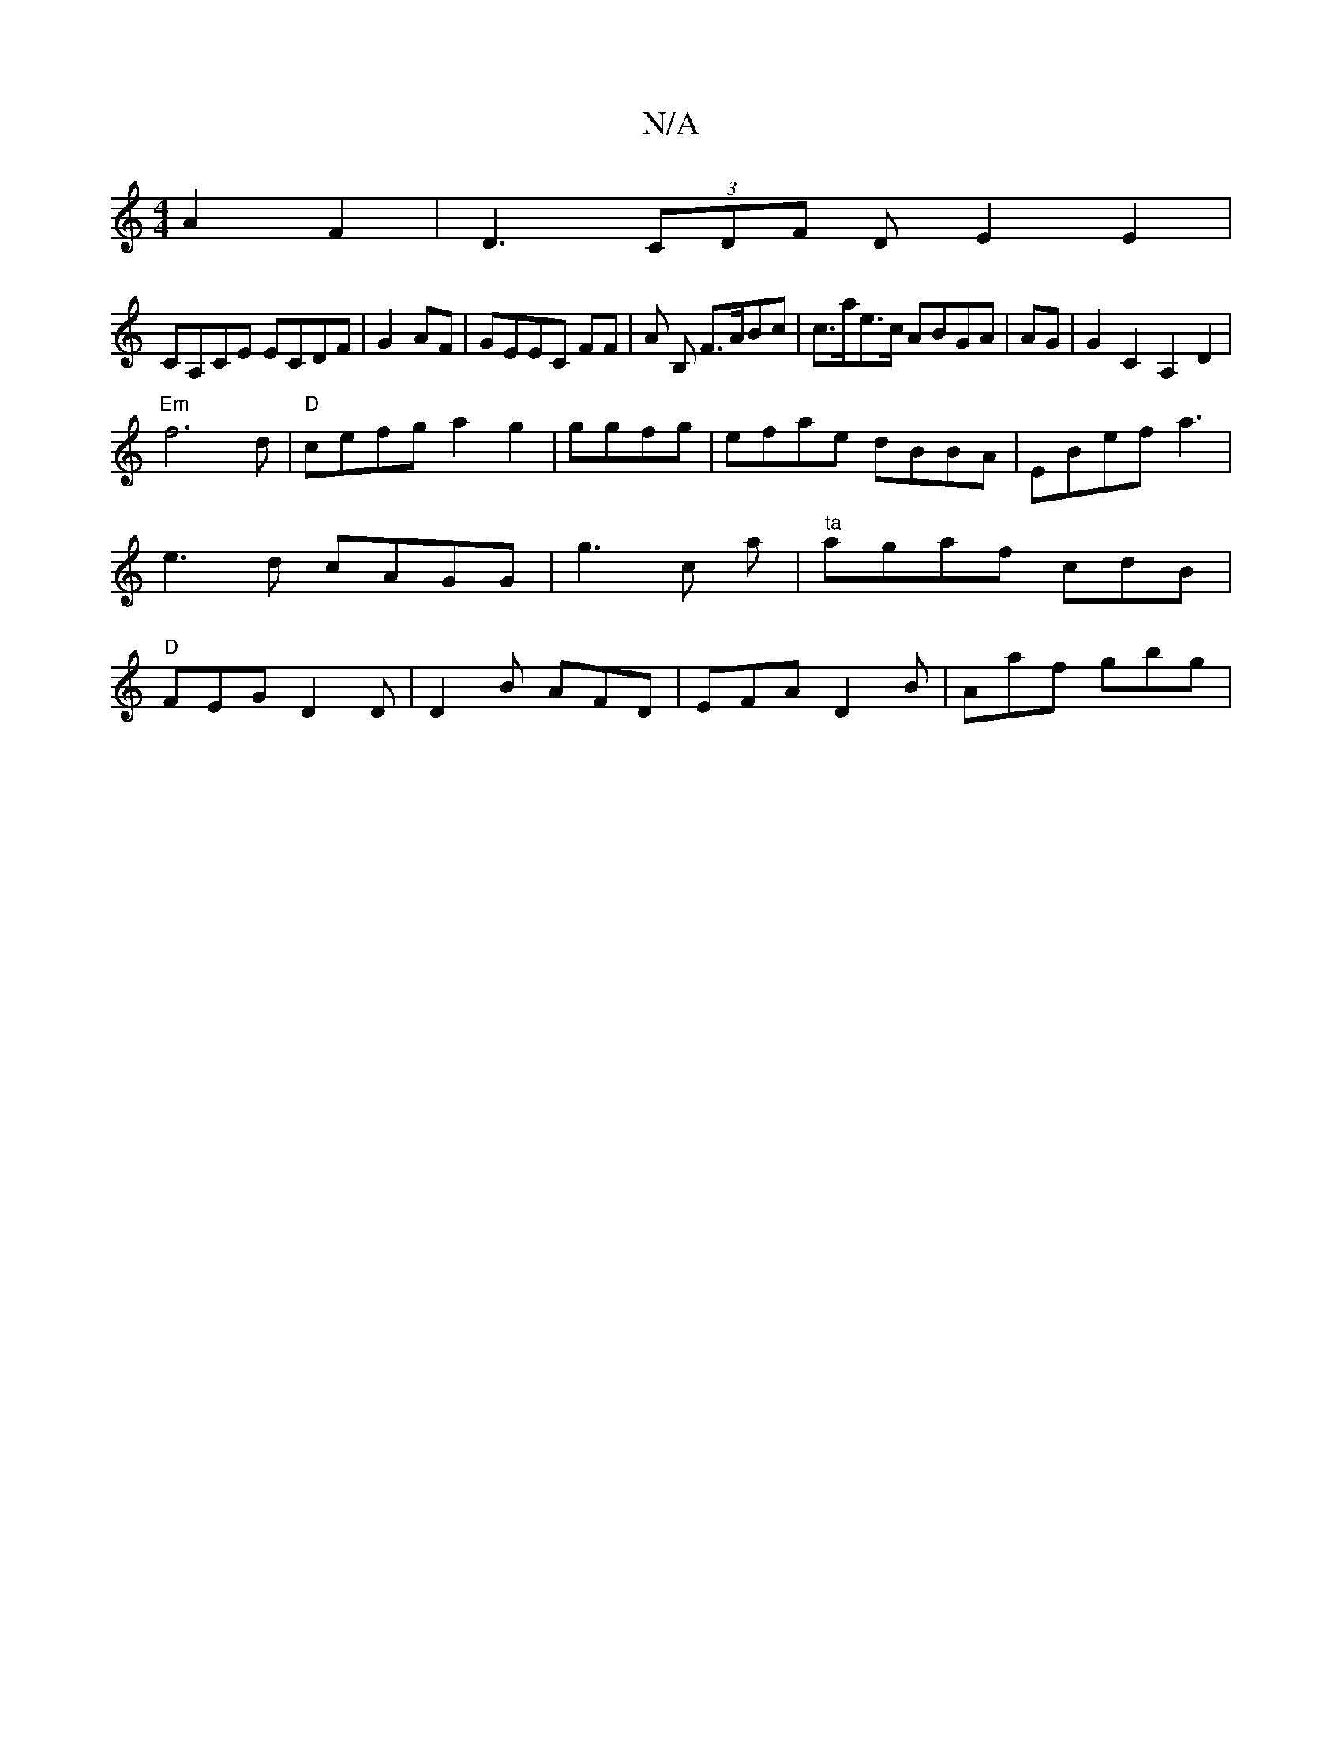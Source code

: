 X:1
T:N/A
M:4/4
R:N/A
K:Cmajor
A2F2|D3(3CDF DE2 E2|
CA,CE ECDF|G2AF|GEEC FF|A1 B, F>ABc|c>ae>c ABGA|AG|G2C2 A,2D2|
"Em"f6-d|"D" cefg a2g2|ggfg | efae dBBA|EBef a3|e3d cAGG|g3 c a |"ta" agaf cdB| "D" FEG D2D|D2B AFD|EFA D2B|Aaf gbg|